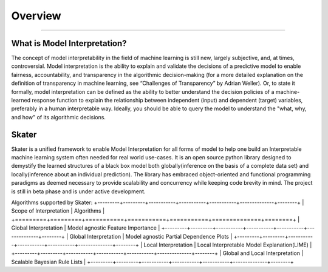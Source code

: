 .. raw:: html

    <div align="center">
    <a href="https://www.datascience.com">
    <img src ="https://cdn2.hubspot.net/hubfs/532045/Logos/DS_Skater%2BDataScience_Colored.svg" height="300" width="400"/>
    </a>
    </div>
    <br>
    <br>



**********
Overview
**********

'''''''''''''''''''''''''''''

What is Model Interpretation?
~~~~~~~~~~~~~~~~~~~~~~~~~~~~~~
The concept of model interpretability in the field of machine learning is still new, largely subjective, and, at times,
controversial. Model interpretation is the ability to explain and validate the decisions of a predictive model to
enable fairness, accountability, and transparency in the algorithmic decision-making
(for a more detailed explanation on the definition of transparency in machine learning, see “Challenges of Transparency” by Adrian Weller).
Or, to state it formally, model interpretation can be defined as the ability to better understand the decision policies
of a machine-learned response function to explain the relationship between independent (input) and dependent (target) variables,
preferably in a human interpretable way. Ideally, you should be able to query the model to understand the "what, why, and how" of
its algorithmic decisions.

Skater
~~~~~~~~~~~~~~~~
Skater is a unified framework to enable Model Interpretation for all forms of model to help one build an Interpretable
machine learning system often needed for real world use-cases. It is an open source python library designed to
demystify the learned structures of a black box model both globally(inference on the basis of a complete data set)
and locally(inference about an individual prediction). The library has embraced object-oriented and functional
programming paradigms as deemed necessary to provide scalability and concurrency while keeping code brevity in mind.
The project is still in beta phase and is under active development.

Algorithms supported by Skater:
+---------+---------+-----------+-----------+-----------+--------------+--------+
| Scope of Interpretation         |            Algorithms                       |
+=========+=========+===========+===========+===========+==============+========+
| Global Interpretation           | Model agnostic Feature Importance           |
+---------+---------+-----------+-----------+-----------+--------------+--------+
| Global Interpretation           | Model agnostic Partial Dependence Plots     |
+---------+---------+-----------+-----------+-----------+--------------+--------+
| Local Interpretation            | Local Interpretable Model Explanation(LIME) |
+---------+---------+-----------+-----------+-----------+--------------+--------+
| Global and Local Interpretation | Scalable Bayesian Rule Lists                |
+---------+---------+-----------+-----------+-----------+--------------+--------+
